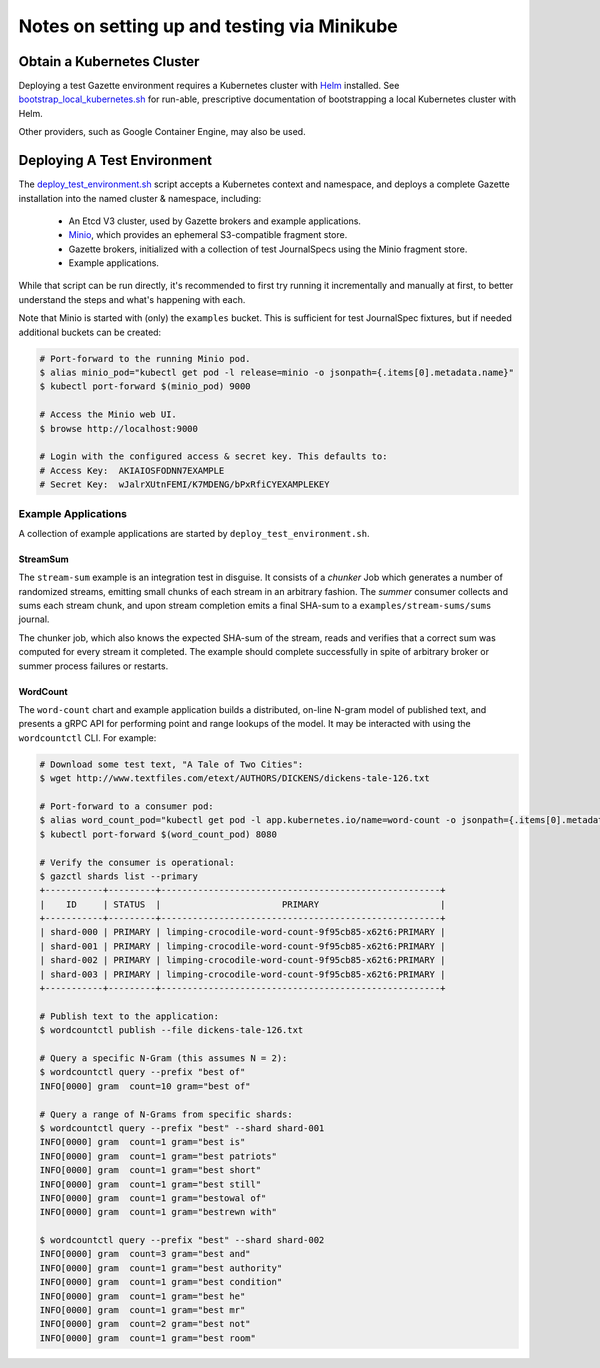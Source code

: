 ============================================
Notes on setting up and testing via Minikube
============================================

Obtain a Kubernetes Cluster
===========================

Deploying a test Gazette environment requires a Kubernetes cluster with
`Helm <http://helm.sh/>`_ installed. See
`bootstrap_local_kubernetes.sh <bootstrap_local_kubernetes.sh/>`_ for run-able,
prescriptive documentation of bootstrapping a local Kubernetes cluster with Helm.

Other providers, such as Google Container Engine, may also be used.

Deploying A Test Environment
============================

The `deploy_test_environment.sh <deploy_test_environment.sh/>`_ script accepts
a Kubernetes context and namespace, and deploys a complete Gazette installation
into the named cluster & namespace, including:

  - An Etcd V3 cluster, used by Gazette brokers and example applications.
  - `Minio <https://www.minio.io/>`_, which provides an ephemeral S3-compatible fragment store.
  - Gazette brokers, initialized with a collection of test JournalSpecs using the Minio fragment store.
  - Example applications.

While that script can be run directly, it's recommended to first try running it
incrementally and manually at first, to better understand the steps and what's
happening with each.

Note that Minio is started with (only) the ``examples`` bucket. This is sufficient
for test JournalSpec fixtures, but if needed additional buckets can be created:

.. code-block:: console

  # Port-forward to the running Minio pod.
  $ alias minio_pod="kubectl get pod -l release=minio -o jsonpath={.items[0].metadata.name}"
  $ kubectl port-forward $(minio_pod) 9000

  # Access the Minio web UI.
  $ browse http://localhost:9000

  # Login with the configured access & secret key. This defaults to:
  # Access Key:  AKIAIOSFODNN7EXAMPLE
  # Secret Key:  wJalrXUtnFEMI/K7MDENG/bPxRfiCYEXAMPLEKEY

Example Applications
--------------------

A collection of example applications are started by ``deploy_test_environment.sh``.

StreamSum
~~~~~~~~~

The ``stream-sum`` example is an integration test in disguise. It consists of a
*chunker* Job which generates a number of randomized streams, emitting small chunks
of each stream in an arbitrary fashion. The *summer* consumer collects and sums each
stream chunk, and upon stream completion emits a final SHA-sum to a
``examples/stream-sums/sums`` journal.

The chunker job, which also knows the expected SHA-sum of the stream, reads and
verifies that a correct sum was computed for every stream it completed. The
example should complete successfully in spite of arbitrary broker or summer
process failures or restarts.

WordCount
~~~~~~~~~

The ``word-count`` chart and example application builds a distributed, on-line
N-gram model of published text, and presents a gRPC API for performing point and
range lookups of the model. It may be interacted with using the ``wordcountctl``
CLI. For example:

.. code-block:: console

    # Download some test text, "A Tale of Two Cities":
    $ wget http://www.textfiles.com/etext/AUTHORS/DICKENS/dickens-tale-126.txt

    # Port-forward to a consumer pod:
    $ alias word_count_pod="kubectl get pod -l app.kubernetes.io/name=word-count -o jsonpath={.items[0].metadata.name}"
    $ kubectl port-forward $(word_count_pod) 8080

    # Verify the consumer is operational:
    $ gazctl shards list --primary
    +-----------+---------+-----------------------------------------------------+
    |    ID     | STATUS  |                       PRIMARY                       |
    +-----------+---------+-----------------------------------------------------+
    | shard-000 | PRIMARY | limping-crocodile-word-count-9f95cb85-x62t6:PRIMARY |
    | shard-001 | PRIMARY | limping-crocodile-word-count-9f95cb85-x62t6:PRIMARY |
    | shard-002 | PRIMARY | limping-crocodile-word-count-9f95cb85-x62t6:PRIMARY |
    | shard-003 | PRIMARY | limping-crocodile-word-count-9f95cb85-x62t6:PRIMARY |
    +-----------+---------+-----------------------------------------------------+

    # Publish text to the application:
    $ wordcountctl publish --file dickens-tale-126.txt

    # Query a specific N-Gram (this assumes N = 2):
    $ wordcountctl query --prefix "best of"
    INFO[0000] gram  count=10 gram="best of"

    # Query a range of N-Grams from specific shards:
    $ wordcountctl query --prefix "best" --shard shard-001
    INFO[0000] gram  count=1 gram="best is"
    INFO[0000] gram  count=1 gram="best patriots"
    INFO[0000] gram  count=1 gram="best short"
    INFO[0000] gram  count=1 gram="best still"
    INFO[0000] gram  count=1 gram="bestowal of"
    INFO[0000] gram  count=1 gram="bestrewn with"

    $ wordcountctl query --prefix "best" --shard shard-002
    INFO[0000] gram  count=3 gram="best and"
    INFO[0000] gram  count=1 gram="best authority"
    INFO[0000] gram  count=1 gram="best condition"
    INFO[0000] gram  count=1 gram="best he"
    INFO[0000] gram  count=1 gram="best mr"
    INFO[0000] gram  count=2 gram="best not"
    INFO[0000] gram  count=1 gram="best room"

